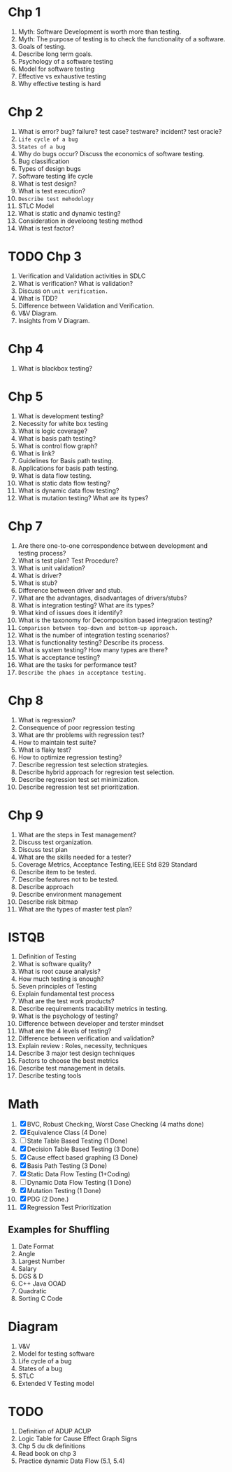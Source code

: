 * Chp 1
1. Myth: Software Development is worth more than testing.
2. Myth: The purpose of testing is to check the functionality of a software.
3. Goals of testing.
4. Describe long term goals.
5. Psychology of a software testing
6. Model for software testing
7. Effective vs exhaustive testing
8. Why effective testing is hard
* Chp 2
1. What is error? bug? failure? test case? testware? incident? test oracle?
2. ~Life cycle of a bug~
3. ~States of a bug~
4. Why do bugs occur? Discuss the economics of software testing.
5. Bug classification
6. Types of design bugs
7. Software testing life cycle
8. What is test design?
9. What is test execution?
10. ~Describe test mehodology~
11. STLC Model
12. What is static and dynamic testing?
13. Consideration in develoong testing method
14. What is test factor?
* TODO Chp 3
1. Verification and Validation activities in SDLC
2. What is verification? What is validation?
3. Discuss on ~unit verification.~
4. What is TDD?
5. Difference between Validation and Verification.
6. V&V Diagram.
7. Insights from V Diagram.
* Chp 4
1. What is blackbox testing?
* Chp 5
1. What is development testing?
2. Necessity for white box testing
3. What is logic coverage?
4. What is basis path testing?
5. What is control flow graph?
6. What is link?
7. Guidelines for Basis path testing.
8. Applications for basis path testing.
9. What is data flow testing.
10. What is static data flow testing?
11. What is dynamic data flow testing?
12. What is mutation testing? What are its types?
* Chp 7
1. Are there one-to-one correspondence between development and testing process?
2. What is test plan? Test Procedure?
3. What is unit validation?
4. What is driver?
5. What is stub?
6. Difference between driver and stub.
7. What are the advantages, disadvantages of drivers/stubs?
8. What is integration testing? What are its types?
9. What kind of issues does it identify?
10. What is the taxonomy for Decomposition based integration testing?
11. ~Comparison between top-down and bottom-up approach.~
12. What is the number of integration testing scenarios?
13. What is functionality testing? Describe its process.
14. What is system testing? How many types are there?
15. What is acceptance testing?
16. What are the tasks for performance test?
17. ~Describe the phaes in acceptance testing.~
* Chp 8
1. What is regression?
2. Consequence of poor regression testing
3. What are thr problems with regression test?
4. How to maintain test suite?
5. What is flaky test?
6. How to optimize regression testing?
7. Describe regression test selection strategies.
8. Describe hybrid approach for regresion test selection.
9. Describe regression test set minimization.
10. Describe regression test set prioritization.
* Chp 9
1. What are the steps in Test management?
2. Discuss test organization.
3. Discuss test plan
4. What are the skills needed for a tester?
5. Coverage Metrics, Acceptance Testing,IEEE Std 829 Standard
6. Describe item to be tested.
7. Describe features not to be tested.
8. Describe approach
9. Describe environment management
10. Describe risk bitmap
11. What are the types of master test plan?
* ISTQB
1. Definition of Testing 
2. What is software quality?
3. What is root cause analysis?
4. How much testing is enough?
5. Seven principles of Testing
6. Explain fundamental test process
7. What are the test work products?
8. Describe requirements tracability metrics in testing.
9. What is the psychology of testing?
10. Difference between developer and terster mindset
11. What are the 4 levels of testing?
12. Difference between verification and validation?
13. Explain review : Roles, necessity, techniques
14. Describe 3 major test design techniques
15. Factors to choose the best metrics
16. Describe test management in details.
17. Describe testing tools
    
* Math
1. [X] BVC, Robust Checking, Worst Case Checking (4 maths done)
2. [X] Equivalence Class (4 Done)
3. [ ] State Table Based Testing (1 Done)
4. [X] Decision Table Based Testing (3 Done)
5. [X] Cause effect based graphing (3 Done)
6. [X] Basis Path Testing (3 Done)
7. [X] Static Data Flow Testing (1+Coding)
8. [ ] Dynamic Data Flow Testing (1 Done)
9. [X] Mutation Testing (1 Done)
10. [X] PDG (2 Done.)
11. [X] Regression Test Prioritization
** Examples for Shuffling
1. Date Format
2. Angle
3. Largest Number
4. Salary
5. DGS & D
6. C++ Java OOAD
7. Quadratic
8. Sorting C Code
* Diagram
1. V&V
2. Model for testing software
3. Life cycle of a bug
4. States of a bug
5. STLC
6. Extended V Testing model
* TODO
1. Definition of ADUP ACUP
2. Logic Table for Cause Effect Graph Signs
3. Chp 5 du dk definitions
4. Read book on chp 3
5. Practice dynamic Data Flow (5.1, 5.4)
